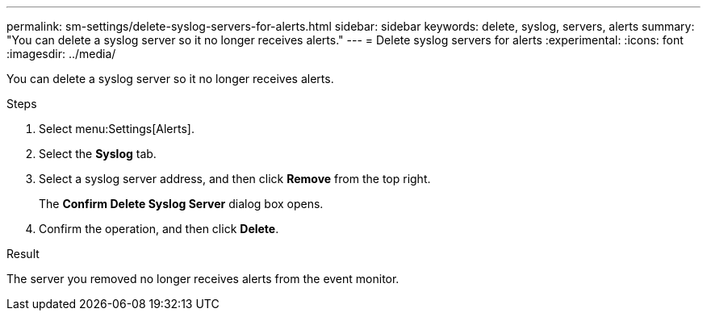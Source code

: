 ---
permalink: sm-settings/delete-syslog-servers-for-alerts.html
sidebar: sidebar
keywords: delete, syslog, servers, alerts
summary: "You can delete a syslog server so it no longer receives alerts."
---
= Delete syslog servers for alerts
:experimental:
:icons: font
:imagesdir: ../media/

[.lead]
You can delete a syslog server so it no longer receives alerts.

.Steps

. Select menu:Settings[Alerts].
. Select the *Syslog* tab.
. Select a syslog server address, and then click *Remove* from the top right.
+
The *Confirm Delete Syslog Server* dialog box opens.

. Confirm the operation, and then click *Delete*.

.Result

The server you removed no longer receives alerts from the event monitor.
